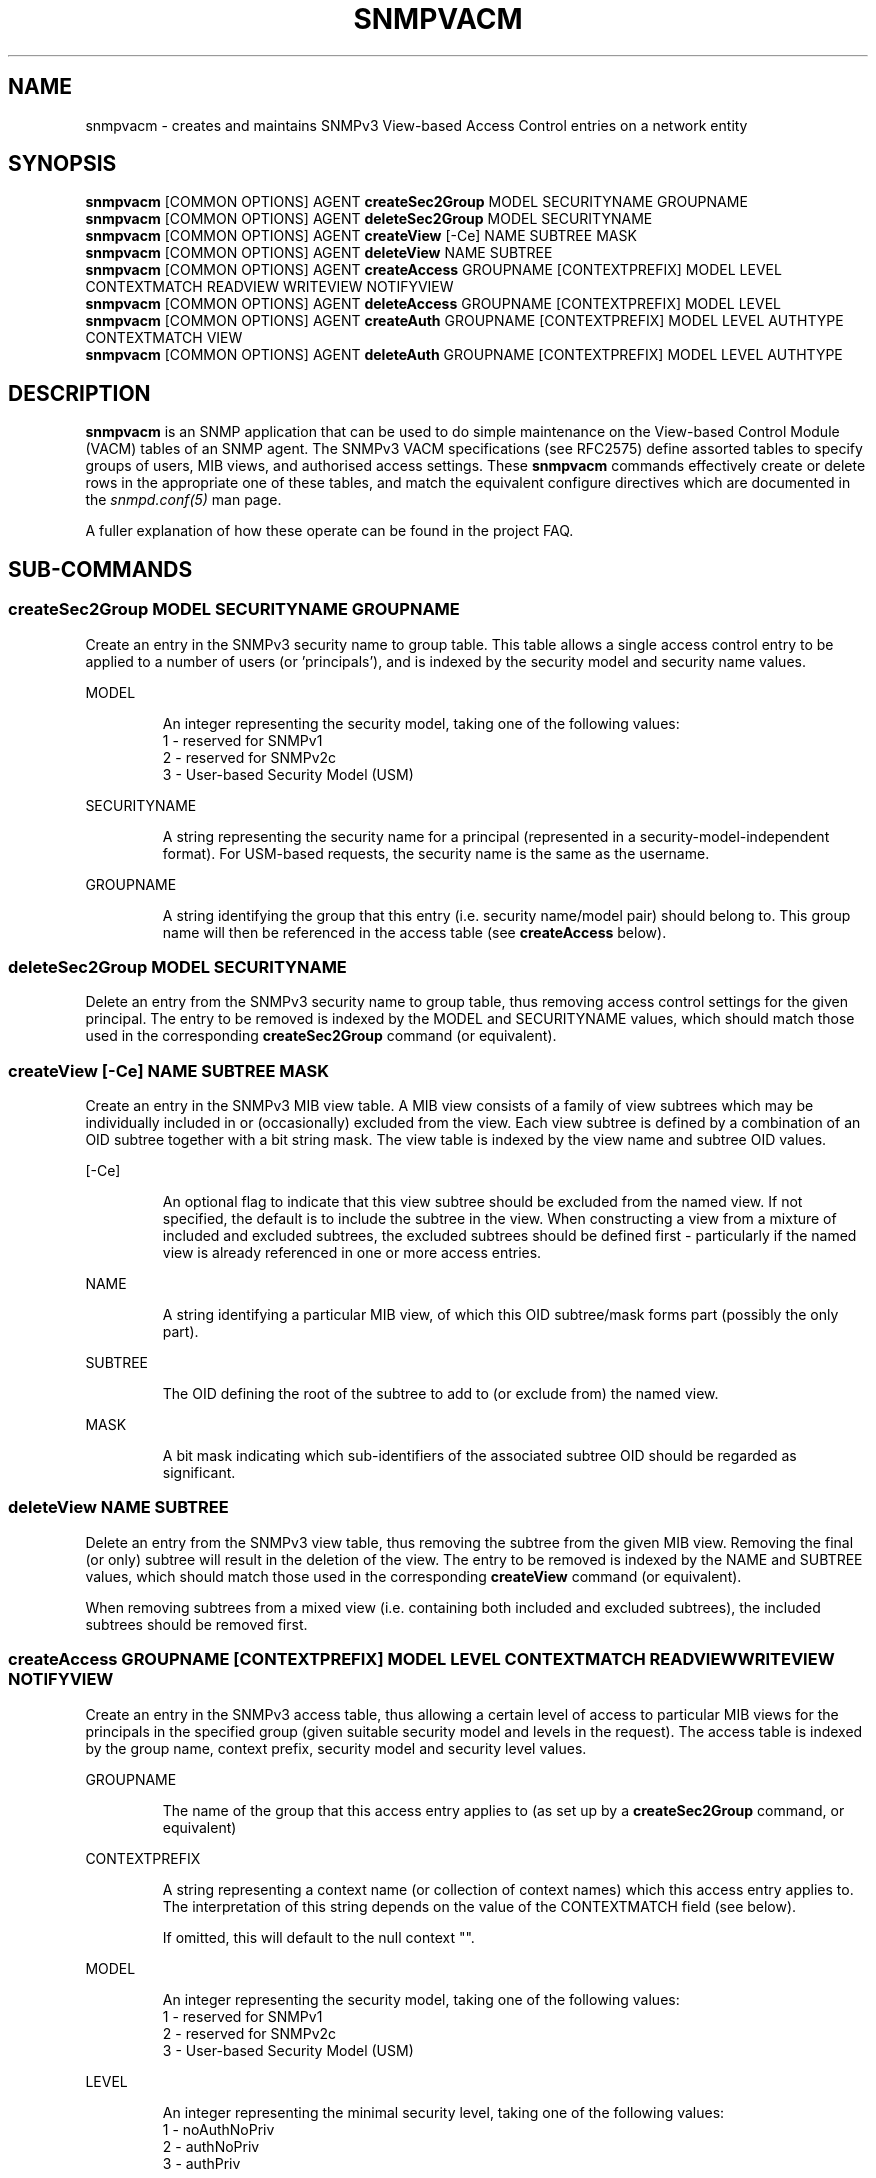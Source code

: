 .TH SNMPVACM 1 "05 Sep 2006" V5.7.3 "Net-SNMP"
.SH NAME
snmpvacm - creates and maintains SNMPv3 View-based Access Control entries on a network entity
.SH SYNOPSIS
.B snmpvacm
[COMMON OPTIONS] AGENT
.B createSec2Group
MODEL SECURITYNAME  GROUPNAME
.br
.B snmpvacm
[COMMON OPTIONS] AGENT
.B deleteSec2Group
MODEL SECURITYNAME
.br
.B snmpvacm
[COMMON OPTIONS] AGENT
.B createView
[\-Ce] NAME SUBTREE MASK
.br
.B snmpvacm
[COMMON OPTIONS] AGENT
.B deleteView
NAME SUBTREE
.br
.B snmpvacm
[COMMON OPTIONS]  AGENT
.B createAccess
GROUPNAME [CONTEXTPREFIX] MODEL LEVEL CONTEXTMATCH READVIEW WRITEVIEW NOTIFYVIEW
.br
.B snmpvacm
[COMMON OPTIONS]  AGENT
.B deleteAccess
GROUPNAME [CONTEXTPREFIX] MODEL LEVEL
.br
.B snmpvacm
[COMMON OPTIONS]  AGENT
.B createAuth
GROUPNAME [CONTEXTPREFIX] MODEL LEVEL AUTHTYPE CONTEXTMATCH VIEW 
.br
.B snmpvacm
[COMMON OPTIONS]  AGENT
.B deleteAuth
GROUPNAME [CONTEXTPREFIX] MODEL LEVEL AUTHTYPE

.SH DESCRIPTION
.B snmpvacm
is an SNMP application that can be used to do simple maintenance on the
View-based Control Module (VACM) tables of an SNMP agent.
The SNMPv3 VACM specifications (see RFC2575) define assorted tables
to specify groups of users, MIB views, and authorised access settings.
These
.BR snmpvacm
commands effectively create or delete rows in the appropriate one of
these tables, and match the equivalent configure directives
which are documented in the
.I snmpd.conf(5)
man page.
.PP
A fuller explanation of how these operate can be found in the project FAQ.
.SH SUB-COMMANDS

.SS createSec2Group \fRMODEL SECURITYNAME GROUPNAME\fP
.PP
Create an entry in the SNMPv3 security name to group table.  This table
allows a single access control entry to be applied to a number of users
(or 'principals'),
and is indexed by the security model and security name values.
.PP
MODEL
.IP
An integer representing the security model, taking one of the following
values:
.br
1 - reserved for SNMPv1
.br
2 - reserved for SNMPv2c
.br
3 - User-based Security Model (USM)

.PP
SECURITYNAME
.IP
A string representing the security name for a principal (represented in
a security-model-independent format).  For USM-based requests, the security
name is the same as the username.

.PP
GROUPNAME
.IP
A string identifying the group that this entry (i.e. security name/model
pair) should belong to.  This group name will then be referenced in the
access table (see
.B createAccess
below).
.PP
.SS deleteSec2Group \fRMODEL SECURITYNAME\fP
.PP
Delete an entry from the SNMPv3 security name to group table, thus removing
access control settings for the given principal.  The entry to be removed is
indexed by the MODEL and SECURITYNAME values, which should match those used
in the corresponding
.B createSec2Group
command (or equivalent).

.SS createView \fR[\-Ce] NAME SUBTREE MASK\fP
.PP
Create an entry in the SNMPv3 MIB view table.
A MIB view consists of a family of view subtrees which may be individually
included in or (occasionally) excluded from the view.  Each view subtree is
defined by a combination of an OID subtree together with a bit string mask.
The view table is indexed by the view name and subtree OID values.
.PP
[\-Ce]
.IP
An optional flag to indicate that this view subtree should be excluded
from the named view.
If not specified, the default is to include the subtree in the view.
When constructing a view from a mixture of included and excluded subtrees,
the excluded subtrees should be defined first - particularly if the named
view is already referenced in one or more access entries.
.PP
NAME
.IP
A string identifying a particular MIB view, of which this OID subtree/mask
forms part (possibly the only part).
.PP
SUBTREE
.IP
The OID defining the root of the subtree to add to (or exclude from) the
named view.
.PP
MASK
.IP
A bit mask indicating which sub-identifiers of the associated subtree OID
should be regarded as significant.

.SS deleteView \fRNAME SUBTREE\fP
Delete an entry from the SNMPv3 view table, thus removing the subtree from
the given MIB view.
Removing the final (or only) subtree will result in the deletion of the view.
The entry to be removed is indexed by the NAME and SUBTREE values, which
should match those used in the corresponding
.B createView
command (or equivalent).
.PP
When removing subtrees from a mixed view (i.e. containing both included and
excluded subtrees), the included subtrees should be removed first.

.SS createAccess \fRGROUPNAME [CONTEXTPREFIX] MODEL LEVEL CONTEXTMATCH READVIEW WRITEVIEW NOTIFYVIEW\fP
Create an entry in the SNMPv3 access table, thus allowing a certain level
of access to particular MIB views for the principals in the specified group
(given suitable security model and levels in the request).
The access table is indexed by the group name, context prefix, security model
and security level values.
.PP
GROUPNAME
.IP
The name of the group that this access entry applies to
(as set up by a
.B createSec2Group
command, or equivalent)
.PP
CONTEXTPREFIX
.IP
A string representing a context name (or collection of context names)
which this access entry applies to.
The interpretation of this string depends on the value of the
CONTEXTMATCH field (see below).
.IP
If omitted, this will default to the null context "".
.PP
MODEL
.IP
An integer representing the security model, taking one of the following
values:
.br
1 - reserved for SNMPv1
.br
2 - reserved for SNMPv2c
.br
3 - User-based Security Model (USM)
.PP
LEVEL
.IP
An integer representing the minimal security level, taking one of the following
values:
.br
1 - noAuthNoPriv
.br
2 - authNoPriv
.br
3 - authPriv
.IP
This access entry will be applied to requests of this level or higher
(where authPriv is higher than authNoPriv which is in turn higher than
noAuthNoPriv).
.PP
CONTEXTMATCH
.IP
Indicates how to interpret the CONTEXTPREFIX value.
If this field has the value '1' (representing 'exact') then the context
name of a request must match the CONTEXTPREFIX value exactly for this
access entry to be applicable to that request.
.IP
If this field has the value '2' (representing 'prefix') then the initial
substring of the context name of a request must match the CONTEXTPREFIX
value for this access entry to be applicable to that request.
This provides a simple form of wildcarding.
.PP
READVIEW
.IP
The name of the MIB view
(as set up by
.B createView
or equivalent)
defining the MIB objects for which this request may request the current values.
.IP
If there is no view with this name, then read access is not granted.
.PP
WRITEVIEW
.IP
The name of the MIB view
(as set up by
.B createView
or equivalent)
defining the MIB objects for which this request may potentially SET new values.
.IP
If there is no view with this name, then read access is not granted.
.PP
NOTIFYVIEW
.IP
The name of the MIB view
(as set up by
.B createView
or equivalent)
defining the MIB objects which may be included in notification request.
.IP
Note that this aspect of access control is not currently supported.

.SS deleteAccess \fRGROUPNAME [CONTEXTPREFIX] MODEL LEVEL\fP
Delete an entry from the SNMPv3 access table, thus removing the specified
access control settings.
The entry to be removed is indexed by the group name, context prefix,
security model and security level values,
which should match those used in the corresponding
.B createAccess
command (or equivalent).

.SS createAuth \fRGROUPNAME [CONTEXTPREFIX] MODEL LEVEL AUTHTYPE CONTEXTMATCH VIEW\fP
Create an entry in the Net-SNMP extension to the standard access table,
thus allowing a certain type of access to the MIB view for the principals
in the specified group.
The interpretation of GROUPNAME, CONTEXTPREFIX, MODEL, LEVEL and CONTEXTMATCH
are the same as for the
.B createAccess
directive.
The extension access table is indexed by the group name, context prefix,
security model, security level and authtype values.
.PP
AUTHTYPE
.IP
The style of access that this entry should be applied to.
See
.I "snmpd.conf(5)"
and
.I "snmptrapd.conf(5)"
for details of valid tokens.
.PP
VIEW
.IP
The name of the MIB view
(as set up by
.B createView
or equivalent)
defining the MIB objects for which this style of access is authorized.

.SS deleteAuth \fRGROUPNAME [CONTEXTPREFIX] MODEL LEVEL AUTHTYPE\fP
Delete an entry from the extension access table, thus removing the specified
access control settings.
The entry to be removed is indexed by the group name, context prefix,
security model, security level and authtype values,
which should match those used in the corresponding
.B createAuth
command (or equivalent).

.PP
Note that
.B snmpget
REQUIRES  an argument specifying the agent to query
as described in the .I snmpcmd(1) manual page.

.SH EXAMPLES
.PP
Given a pre-existing user
.I dave
(which could be set up using the
.I snmpusm(1)
command),
we could configure full read-write access to the whole OID tree
using the commands:

.IP
snmpvacm localhost createSec2Group 3 dave RWGroup
.IP
snmpvacm localhost createView   all .1 80
.IP
snmpvacm localhost createAccess  RWGroup 3 1 1 all all none
.PP
This creates a new security group named "RWGroup" containing the SNMPv3 user "dave",
a new view "all" containing the full OID tree based on
.I .iso(1)
, and then allows those users in the group "RWGroup" (i.e. "dave")
both read- and write-access to the view "all" (i.e. the full OID tree)
when using authenticated SNMPv3 requests.

.PP
As a second example,
we could set up read-only access to a portion
of the OID tree using the commands:

.IP
snmpvacm localhost createSec2Group 3 wes ROGroup
.IP
snmpvacm localhost createView   sysView  system fe
.IP
snmpvacm localhost createAccess  ROGroup 3 0 1 sysView none none
.PP
This creates a new security group named "ROGroup" containing the (pre-existing)
user "wes", a new view "sysView" containing just the OID tree based on
.I .iso(1).org(3).dod(6).inet(1).mgmt(2).mib\-2(1).system(1)
, and then allows those users in the group "ROGroup" (i.e. "wes")
read-access, but not write-access to the view "sysView" (i.e. the system group).

.SH "EXIT STATUS"

.PP
The following exit values are returned:
.PP
0 - Successful completion
.PP
1 - A usage syntax error (which displays a suitable usage message)
or a request timeout.
.PP
2 - An error occurred while executing the command
(which also displays a suitable error message).

.SH "LIMITATIONS"

This utility does not support the configuration of new community strings,
so is only of use for setting up new access control for SNMPv3 requests.
It can be used to amend the access settings for existing community strings,
but not to set up new ones.

.PP
The use of numeric
parameters for
.B secLevel
and
.B contextMatch
parameters is less than intuitive.
These commands do not provide the full flexibility of the
equivalent config file directives.

.PP
There is (currently) no equivalent to the one-shot
configure directives
.I rouser
and
.I rwuser.

.SH "SEE ALSO"
snmpcmd(1), snmpusm(1),
snmpd.conf(5), snmp.conf(5), RFC 2575, Net-SNMP project FAQ
